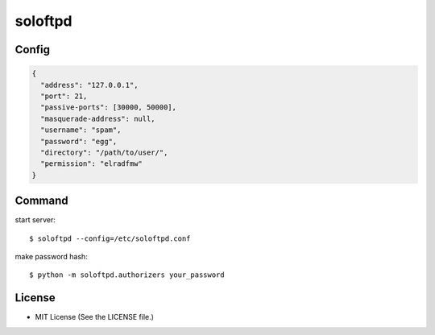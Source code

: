 ========
soloftpd
========

Config
======

.. code-block:: json

   {
     "address": "127.0.0.1",
     "port": 21,
     "passive-ports": [30000, 50000],
     "masquerade-address": null,
     "username": "spam",
     "password": "egg",
     "directory": "/path/to/user/",
     "permission": "elradfmw"
   }

Command
=======

start server::

   $ soloftpd --config=/etc/soloftpd.conf

make password hash::

   $ python -m soloftpd.authorizers your_password

License
=======

* MIT License (See the LICENSE file.)


